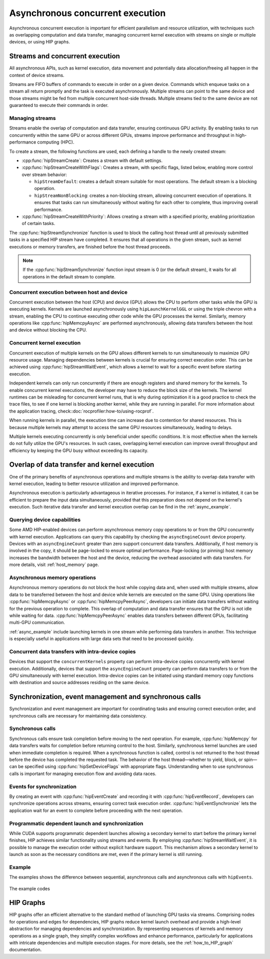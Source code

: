 .. meta::
  :description: This topic describes asynchronous concurrent execution in HIP
  :keywords: AMD, ROCm, HIP, asynchronous concurrent execution, asynchronous, async, concurrent, concurrency

.. _asynchronous_how-to:

*******************************************************************************
Asynchronous concurrent execution
*******************************************************************************

Asynchronous concurrent execution is important for efficient parallelism and
resource utilization, with techniques such as overlapping computation and data
transfer, managing concurrent kernel execution with streams on single or
multiple devices, or using HIP graphs.

Streams and concurrent execution
===============================================================================

All asynchronous APIs, such as kernel execution, data movement and potentially
data allocation/freeing all happen in the context of device streams.

Streams are FIFO buffers of commands to execute in order on a given device.
Commands which enqueue tasks on a stream all return promptly and the task is
executed asynchronously. Multiple streams can point to the same device and
those streams might be fed from multiple concurrent host-side threads. Multiple
streams tied to the same device are not guaranteed to execute their commands in
order.

Managing streams
-------------------------------------------------------------------------------

Streams enable the overlap of computation and data transfer, ensuring
continuous GPU activity. By enabling tasks to run concurrently within the same
GPU or across different GPUs, streams improve performance and throughput in
high-performance computing (HPC).

To create a stream, the following functions are used, each defining a handle
to the newly created stream:

- :cpp:func:`hipStreamCreate`: Creates a stream with default settings.
- :cpp:func:`hipStreamCreateWithFlags`: Creates a stream, with specific
  flags, listed below, enabling more control over stream behavior:

  - ``hipStreamDefault``: creates a default stream suitable for most
    operations. The default stream is a blocking operation.
  - ``hipStreamNonBlocking``: creates a non-blocking stream, allowing
    concurrent execution of operations. It ensures that tasks can run
    simultaneously without waiting for each other to complete, thus improving
    overall performance.

- :cpp:func:`hipStreamCreateWithPriority`: Allows creating a stream with a
  specified priority, enabling prioritization of certain tasks.

The :cpp:func:`hipStreamSynchronize` function is used to block the calling host
thread until all previously submitted tasks in a specified HIP stream have
completed. It ensures that all operations in the given stream, such as kernel
executions or memory transfers, are finished before the host thread proceeds.

.. note::

  If the :cpp:func:`hipStreamSynchronize` function input stream is 0 (or the
  default stream), it waits for all operations in the default stream to
  complete.

Concurrent execution between host and device
-------------------------------------------------------------------------------

Concurrent execution between the host (CPU) and device (GPU) allows the CPU to
perform other tasks while the GPU is executing kernels. Kernels are launched
asynchronously using ``hipLaunchKernelGGL`` or using the triple chevron with a stream,
enabling the CPU to continue executing other code while the GPU processes the
kernel. Similarly, memory operations like :cpp:func:`hipMemcpyAsync` are
performed asynchronously, allowing data transfers between the host and device
without blocking the CPU.

Concurrent kernel execution
-------------------------------------------------------------------------------

Concurrent execution of multiple kernels on the GPU allows different kernels to
run simultaneously to maximize GPU resource usage. Managing dependencies
between kernels is crucial for ensuring correct execution order. This can be
achieved using :cpp:func:`hipStreamWaitEvent`, which allows a kernel to wait
for a specific event before starting execution.

Independent kernels can only run concurrently if there are enough registers
and shared memory for the kernels. To enable concurrent kernel executions, the
developer may have to reduce the block size of the kernels. The kernel runtimes
can be misleading for concurrent kernel runs, that is why during optimization
it is a good practice to check the trace files, to see if one kernel is blocking
another kernel, while they are running in parallel. For more information about
the application tracing, check::doc:`rocprofiler:how-to/using-rocprof`.

When running kernels in parallel, the execution time can increase due to
contention for shared resources. This is because multiple kernels may attempt
to access the same GPU resources simultaneously, leading to delays.

Multiple kernels executing concurrently is only beneficial under specific conditions. It
is most effective when the kernels do not fully utilize the GPU's resources. In
such cases, overlapping kernel execution can improve overall throughput and
efficiency by keeping the GPU busy without exceeding its capacity.

Overlap of data transfer and kernel execution
===============================================================================

One of the primary benefits of asynchronous operations and multiple streams is
the ability to overlap data transfer with kernel execution, leading to better
resource utilization and improved performance.

Asynchronous execution is particularly advantageous in iterative processes. For
instance, if a kernel is initiated, it can be efficient to prepare the input
data simultaneously, provided that this preparation does not depend on the
kernel's execution. Such iterative data transfer and kernel execution overlap
can be find in the :ref:`async_example`.

Querying device capabilities
-------------------------------------------------------------------------------

Some AMD HIP-enabled devices can perform asynchronous memory copy operations to
or from the GPU concurrently with kernel execution. Applications can query this
capability by checking the ``asyncEngineCount`` device property. Devices with
an ``asyncEngineCount`` greater than zero support concurrent data transfers.
Additionally, if host memory is involved in the copy, it should be page-locked
to ensure optimal performance. Page-locking (or pinning) host memory increases
the bandwidth between the host and the device, reducing the overhead associated
with data transfers. For more details, visit :ref:`host_memory` page.

Asynchronous memory operations
-------------------------------------------------------------------------------

Asynchronous memory operations do not block the host while copying data and,
when used with multiple streams, allow data to be transferred between the host
and device while kernels are executed on the same GPU. Using operations like
:cpp:func:`hipMemcpyAsync` or :cpp:func:`hipMemcpyPeerAsync`, developers can
initiate data transfers without waiting for the previous operation to complete.
This overlap of computation and data transfer ensures that the GPU is not idle
while waiting for data. :cpp:func:`hipMemcpyPeerAsync` enables data transfers
between different GPUs, facilitating multi-GPU communication.

:ref:`async_example` include launching kernels in one stream while performing
data transfers in another. This technique is especially useful in applications
with large data sets that need to be processed quickly.

Concurrent data transfers with intra-device copies
-------------------------------------------------------------------------------

Devices that support the ``concurrentKernels`` property can perform
intra-device copies concurrently with kernel execution. Additionally, devices
that support the ``asyncEngineCount`` property can perform data transfers to
or from the GPU simultaneously with kernel execution. Intra-device copies can
be initiated using standard memory copy functions with destination and source
addresses residing on the same device.

Synchronization, event management and synchronous calls
===============================================================================

Synchronization and event management are important for coordinating tasks and
ensuring correct execution order, and synchronous calls are necessary for
maintaining data consistency.

Synchronous calls
-------------------------------------------------------------------------------

Synchronous calls ensure task completion before moving to the next operation.
For example, :cpp:func:`hipMemcpy` for data transfers waits for completion
before returning control to the host. Similarly, synchronous kernel launches
are used when immediate completion is required. When a synchronous function is
called, control is not returned to the host thread before the device has
completed the requested task. The behavior of the host thread—whether to yield,
block, or spin—can be specified using :cpp:func:`hipSetDeviceFlags` with
appropriate flags. Understanding when to use synchronous calls is important for
managing execution flow and avoiding data races.

Events for synchronization
-------------------------------------------------------------------------------

By creating an event with :cpp:func:`hipEventCreate` and recording it with
:cpp:func:`hipEventRecord`, developers can synchronize operations across
streams, ensuring correct task execution order. :cpp:func:`hipEventSynchronize`
lets the application wait for an event to complete before proceeding with the next
operation.

Programmatic dependent launch and synchronization
-------------------------------------------------------------------------------

While CUDA supports programmatic dependent launches allowing a secondary kernel
to start before the primary kernel finishes, HIP achieves similar functionality
using streams and events. By employing :cpp:func:`hipStreamWaitEvent`, it is
possible to manage the execution order without explicit hardware support. This
mechanism allows a secondary kernel to launch as soon as the necessary
conditions are met, even if the primary kernel is still running.

.. _async_example:

Example
-------------------------------------------------------------------------------

The examples shows the difference between sequential, asynchronous calls and
asynchronous calls with ``hipEvents``.

.. figure:: ../../data/how-to/hip_runtime_api/asynchronous/sequential_async_event.svg
  :alt: Compare the different calls
  :align: center

The example codes

.. tab-set::

    .. tab-item:: Sequential

      .. code-block:: cpp

        #include <hip/hip_runtime.h>
        #include <vector>
        #include <iostream>

        #define HIP_CHECK(expression)                \
        {                                            \
            const hipError_t status = expression;    \
            if(status != hipSuccess){                \
                    std::cerr << "HIP error "        \
                        << status << ": "            \
                        << hipGetErrorString(status) \
                        << " at " << __FILE__ << ":" \
                        << __LINE__ << std::endl;    \
            }                                        \
        }

        // GPU Kernels
        __global__ void kernelA(double* arrayA, size_t size){
            const size_t x = threadIdx.x + blockDim.x * blockIdx.x;
            if(x < size){arrayA[x] += 1.0;}
        };
        __global__ void kernelB(double* arrayA, double* arrayB, size_t size){
            const size_t x = threadIdx.x + blockDim.x * blockIdx.x;
            if(x < size){arrayB[x] += arrayA[x] + 3.0;}
        };

        int main()
        {
            constexpr int numOfBlocks = 1 << 20;
            constexpr int threadsPerBlock = 1024;
            constexpr int numberOfIterations = 50;
            // The array size smaller to avoid the relatively short kernel launch compared to memory copies
            constexpr size_t arraySize = 1U << 25;
            double *d_dataA;
            double *d_dataB;

            double initValueA = 0.0;
            double initValueB = 2.0;

            std::vector<double> vectorA(arraySize, initValueA);
            std::vector<double> vectorB(arraySize, initValueB);
            // Allocate device memory
            HIP_CHECK(hipMalloc(&d_dataA, arraySize * sizeof(*d_dataA)));
            HIP_CHECK(hipMalloc(&d_dataB, arraySize * sizeof(*d_dataB)));
            for(int iteration = 0; iteration < numberOfIterations; iteration++)
            {
                // Host to Device copies
                HIP_CHECK(hipMemcpy(d_dataA, vectorA.data(), arraySize * sizeof(*d_dataA), hipMemcpyHostToDevice));
                HIP_CHECK(hipMemcpy(d_dataB, vectorB.data(), arraySize * sizeof(*d_dataB), hipMemcpyHostToDevice));
                // Launch the GPU kernels
                hipLaunchKernelGGL(kernelA, dim3(numOfBlocks), dim3(threadsPerBlock), 0, 0, d_dataA, arraySize);
                hipLaunchKernelGGL(kernelB, dim3(numOfBlocks), dim3(threadsPerBlock), 0, 0, d_dataA, d_dataB, arraySize);
                // Device to Host copies
                HIP_CHECK(hipMemcpy(vectorA.data(), d_dataA, arraySize * sizeof(*vectorA.data()), hipMemcpyDeviceToHost));
                HIP_CHECK(hipMemcpy(vectorB.data(), d_dataB, arraySize * sizeof(*vectorB.data()), hipMemcpyDeviceToHost));
            }
            // Wait for all operations to complete
            HIP_CHECK(hipDeviceSynchronize());

            // Verify results
            const double expectedA = (double)numberOfIterations;
            const double expectedB =
                initValueB + (3.0 * numberOfIterations) +
                (expectedA * (expectedA + 1.0)) / 2.0;
            bool passed = true;
            for(size_t i = 0; i < arraySize; ++i){
                if(vectorA[i] != expectedA){
                    passed = false;
                    std::cerr << "Validation failed! Expected " << expectedA << " got " << vectorA[i] << " at index: " << i << std::endl;
                    break;
                }
                if(vectorB[i] != expectedB){
                    passed = false;
                    std::cerr << "Validation failed! Expected " << expectedB << " got " <<  vectorB[i] << " at index: " << i << std::endl;
                    break;
                }
            }

            if(passed){
                std::cout << "Sequential execution completed successfully." << std::endl;
            }else{
                std::cerr << "Sequential execution failed." << std::endl;
            }

            // Cleanup
            HIP_CHECK(hipFree(d_dataA));
            HIP_CHECK(hipFree(d_dataB));

            return 0;
        }

    .. tab-item:: Asynchronous

      .. code-block:: cpp

        #include <hip/hip_runtime.h>
        #include <vector>
        #include <iostream>

        #define HIP_CHECK(expression)                \
        {                                            \
            const hipError_t status = expression;    \
            if(status != hipSuccess){                \
                    std::cerr << "HIP error "        \
                        << status << ": "            \
                        << hipGetErrorString(status) \
                        << " at " << __FILE__ << ":" \
                        << __LINE__ << std::endl;    \
            }                                        \
        }

        // GPU Kernels
        __global__ void kernelA(double* arrayA, size_t size){
            const size_t x = threadIdx.x + blockDim.x * blockIdx.x;
            if(x < size){arrayA[x] += 1.0;}
        };
        __global__ void kernelB(double* arrayA, double* arrayB, size_t size){
            const size_t x = threadIdx.x + blockDim.x * blockIdx.x;
            if(x < size){arrayB[x] += arrayA[x] + 3.0;}
        };

        int main()
        {
            constexpr int numOfBlocks = 1 << 20;
            constexpr int threadsPerBlock = 1024;
            constexpr int numberOfIterations = 50;
            // The array size smaller to avoid the relatively short kernel launch compared to memory copies
            constexpr size_t arraySize = 1U << 25;
            double *d_dataA;
            double *d_dataB;

            double initValueA = 0.0;
            double initValueB = 2.0;

            std::vector<double> vectorA(arraySize, initValueA);
            std::vector<double> vectorB(arraySize, initValueB);
            // Allocate device memory
            HIP_CHECK(hipMalloc(&d_dataA, arraySize * sizeof(*d_dataA)));
            HIP_CHECK(hipMalloc(&d_dataB, arraySize * sizeof(*d_dataB)));
            // Create streams
            hipStream_t streamA, streamB;
            HIP_CHECK(hipStreamCreate(&streamA));
            HIP_CHECK(hipStreamCreate(&streamB));
            for(unsigned int iteration = 0; iteration < numberOfIterations; iteration++)
            {
                // Stream 1: Host to Device 1
                HIP_CHECK(hipMemcpyAsync(d_dataA, vectorA.data(), arraySize * sizeof(*d_dataA), hipMemcpyHostToDevice, streamA));
                // Stream 2: Host to Device 2
                HIP_CHECK(hipMemcpyAsync(d_dataB, vectorB.data(), arraySize * sizeof(*d_dataB), hipMemcpyHostToDevice, streamB));
                // Stream 1: Kernel 1
                hipLaunchKernelGGL(kernelA, dim3(numOfBlocks), dim3(threadsPerBlock), 0, streamA, d_dataA, arraySize);
                // Wait for streamA finish
                HIP_CHECK(hipStreamSynchronize(streamA));
                // Stream 2: Kernel 2
                hipLaunchKernelGGL(kernelB, dim3(numOfBlocks), dim3(threadsPerBlock), 0, streamB, d_dataA, d_dataB, arraySize);
                // Stream 1: Device to Host 2 (after Kernel 1)
                HIP_CHECK(hipMemcpyAsync(vectorA.data(), d_dataA, arraySize * sizeof(*vectorA.data()), hipMemcpyDeviceToHost, streamA));
                // Stream 2: Device to Host 2 (after Kernel 2)
                HIP_CHECK(hipMemcpyAsync(vectorB.data(), d_dataB, arraySize * sizeof(*vectorB.data()), hipMemcpyDeviceToHost, streamB));
            }
            // Wait for all operations in both streams to complete
            HIP_CHECK(hipStreamSynchronize(streamA));
            HIP_CHECK(hipStreamSynchronize(streamB));
            // Verify results
            double expectedA = (double)numberOfIterations;
            double expectedB =
                initValueB + (3.0 * numberOfIterations) +
                (expectedA * (expectedA + 1.0)) / 2.0;
            bool passed = true;
            for(size_t i = 0; i < arraySize; ++i){
                if(vectorA[i] != expectedA){
                    passed = false;
                    std::cerr << "Validation failed! Expected " << expectedA << " got " << vectorA[i] << " at index: " << i << std::endl;
                    break;
                }
                if(vectorB[i] != expectedB){
                    passed = false;
                    std::cerr << "Validation failed! Expected " << expectedB << " got " <<  vectorB[i] << " at index: " << i << std::endl;
                    break;
                }
            }
            if(passed){
                std::cout << "Asynchronous execution completed successfully." << std::endl;
            }else{
                std::cerr << "Asynchronous execution failed." << std::endl;
            }

            // Cleanup
            HIP_CHECK(hipStreamDestroy(streamA));
            HIP_CHECK(hipStreamDestroy(streamB));
            HIP_CHECK(hipFree(d_dataA));
            HIP_CHECK(hipFree(d_dataB));

            return 0;
        }

    .. tab-item:: hipStreamWaitEvent

      .. code-block:: cpp

        #include <hip/hip_runtime.h>
        #include <vector>
        #include <iostream>

        #define HIP_CHECK(expression)                \
        {                                            \
            const hipError_t status = expression;    \
            if(status != hipSuccess){                \
                    std::cerr << "HIP error "        \
                        << status << ": "            \
                        << hipGetErrorString(status) \
                        << " at " << __FILE__ << ":" \
                        << __LINE__ << std::endl;    \
            }                                        \
        }

        // GPU Kernels
        __global__ void kernelA(double* arrayA, size_t size){
            const size_t x = threadIdx.x + blockDim.x * blockIdx.x;
            if(x < size){arrayA[x] += 1.0;}
        };
        __global__ void kernelB(double* arrayA, double* arrayB, size_t size){
            const size_t x = threadIdx.x + blockDim.x * blockIdx.x;
            if(x < size){arrayB[x] += arrayA[x] + 3.0;}
        };

        int main()
        {
            constexpr int numOfBlocks = 1 << 20;
            constexpr int threadsPerBlock = 1024;
            constexpr int numberOfIterations = 50;
            // The array size smaller to avoid the relatively short kernel launch compared to memory copies
            constexpr size_t arraySize = 1U << 25;
            double *d_dataA;
            double *d_dataB;
            double initValueA = 0.0;
            double initValueB = 2.0;

            std::vector<double> vectorA(arraySize, initValueA);
            std::vector<double> vectorB(arraySize, initValueB);
            // Allocate device memory
            HIP_CHECK(hipMalloc(&d_dataA, arraySize * sizeof(*d_dataA)));
            HIP_CHECK(hipMalloc(&d_dataB, arraySize * sizeof(*d_dataB)));
            // Create streams
            hipStream_t streamA, streamB;
            HIP_CHECK(hipStreamCreate(&streamA));
            HIP_CHECK(hipStreamCreate(&streamB));
            // Create events
            hipEvent_t event, eventA, eventB;
            HIP_CHECK(hipEventCreate(&event));
            HIP_CHECK(hipEventCreate(&eventA));
            HIP_CHECK(hipEventCreate(&eventB));
            for(unsigned int iteration = 0; iteration < numberOfIterations; iteration++)
            {
                // Stream 1: Host to Device 1
                HIP_CHECK(hipMemcpyAsync(d_dataA, vectorA.data(), arraySize * sizeof(*d_dataA), hipMemcpyHostToDevice, streamA));
                // Stream 2: Host to Device 2
                HIP_CHECK(hipMemcpyAsync(d_dataB, vectorB.data(), arraySize * sizeof(*d_dataB), hipMemcpyHostToDevice, streamB));
                // Stream 1: Kernel 1
                hipLaunchKernelGGL(kernelA, dim3(numOfBlocks), dim3(threadsPerBlock), 0, streamA, d_dataA, arraySize);
                // Record event after the GPU kernel in Stream 1
                HIP_CHECK(hipEventRecord(event, streamA));
                // Stream 2: Wait for event before starting Kernel 2
                HIP_CHECK(hipStreamWaitEvent(streamB, event, 0));
                // Stream 2: Kernel 2
                hipLaunchKernelGGL(kernelB, dim3(numOfBlocks), dim3(threadsPerBlock), 0, streamB, d_dataA, d_dataB, arraySize);
                // Stream 1: Device to Host 2 (after Kernel 1)
                HIP_CHECK(hipMemcpyAsync(vectorA.data(), d_dataA, arraySize * sizeof(*vectorA.data()), hipMemcpyDeviceToHost, streamA));
                // Stream 2: Device to Host 2 (after Kernel 2)
                HIP_CHECK(hipMemcpyAsync(vectorB.data(), d_dataB, arraySize * sizeof(*vectorB.data()), hipMemcpyDeviceToHost, streamB));
                // Wait for all operations in both streams to complete
                HIP_CHECK(hipEventRecord(eventA, streamA));
                HIP_CHECK(hipEventRecord(eventB, streamB));
                HIP_CHECK(hipStreamWaitEvent(streamA, eventA, 0));
                HIP_CHECK(hipStreamWaitEvent(streamB, eventB, 0));
            }
            // Verify results
            double expectedA = (double)numberOfIterations;
            double expectedB =
                initValueB + (3.0 * numberOfIterations) +
                (expectedA * (expectedA + 1.0)) / 2.0;
            bool passed = true;
            for(size_t i = 0; i < arraySize; ++i){
                if(vectorA[i] != expectedA){
                    passed = false;
                    std::cerr << "Validation failed! Expected " << expectedA << " got " << vectorA[i] << std::endl;
                    break;
                }
                if(vectorB[i] != expectedB){
                    passed = false;
                    std::cerr << "Validation failed! Expected " << expectedB << " got " <<  vectorB[i] << std::endl;
                    break;
                }
            }
            if(passed){
                std::cout << "Asynchronous execution with events completed successfully." << std::endl;
            }else{
                std::cerr << "Asynchronous execution with events failed." << std::endl;
            }

            // Cleanup
            HIP_CHECK(hipEventDestroy(event));
            HIP_CHECK(hipEventDestroy(eventA));
            HIP_CHECK(hipEventDestroy(eventB));
            HIP_CHECK(hipStreamDestroy(streamA));
            HIP_CHECK(hipStreamDestroy(streamB));
            HIP_CHECK(hipFree(d_dataA));
            HIP_CHECK(hipFree(d_dataB));

            return 0;
        }

HIP Graphs
===============================================================================

HIP graphs offer an efficient alternative to the standard method of launching
GPU tasks via streams. Comprising nodes for operations and edges for
dependencies, HIP graphs reduce kernel launch overhead and provide a high-level
abstraction for managing dependencies and synchronization. By representing
sequences of kernels and memory operations as a single graph, they simplify
complex workflows and enhance performance, particularly for applications with
intricate dependencies and multiple execution stages.
For more details, see the :ref:`how_to_HIP_graph` documentation.
